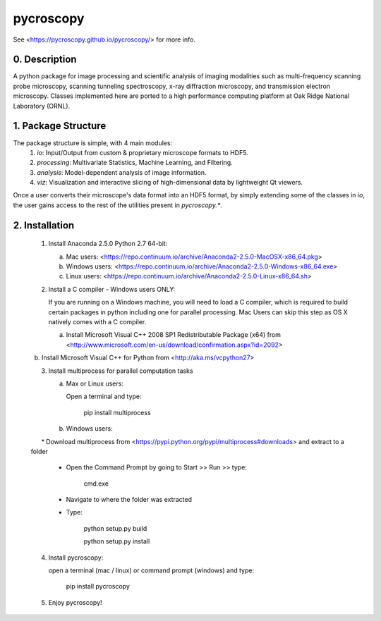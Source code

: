 pycroscopy
==========

See <https://pycroscopy.github.io/pycroscopy/> for more info.

0. Description
--------------
A python package for image processing and scientific analysis of imaging modalities such as multi-frequency scanning probe microscopy,
scanning tunneling spectroscopy, x-ray diffraction microscopy, and transmission electron microscopy.
Classes implemented here are ported to a high performance computing platform at Oak Ridge National Laboratory (ORNL).

1. Package Structure
--------------------
The package structure is simple, with 4 main modules:
   1. `io`: Input/Output from custom & proprietary microscope formats to HDF5.
   2. `processing`: Multivariate Statistics, Machine Learning, and Filtering.
   3. `analysis`: Model-dependent analysis of image information.
   4. `viz`: Visualization and interactive slicing of high-dimensional data by lightweight Qt viewers.

Once a user converts their microscope's data format into an HDF5 format, by simply extending some of the classes in `io`, the user gains access to the rest of the utilities present in `pycroscopy.*`. 


2. Installation
---------------
   1. Install Anaconda 2.5.0 Python 2.7 64-bit:
      
      a. Mac users: <https://repo.continuum.io/archive/Anaconda2-2.5.0-MacOSX-x86_64.pkg>
      
      b. Windows users: <https://repo.continuum.io/archive/Anaconda2-2.5.0-Windows-x86_64.exe>

      c. Linux users: <https://repo.continuum.io/archive/Anaconda2-2.5.0-Linux-x86_64.sh>
      
   2. Install a C compiler - Windows users ONLY:
      
      If you are running on a Windows machine, you will need to load a C compiler, which is required to build certain packages in python including one for parallel processing. Mac Users can skip this step as OS X natively comes with a C compiler.
      
      a. Install Microsoft Visual C++ 2008 SP1 Redistributable Package (x64) from <http://www.microsoft.com/en-us/download/confirmation.aspx?id=2092>
      
      b. Install Microsoft Visual C++ for Python from <http://aka.ms/vcpython27>
      
   3. Install multiprocess for parallel computation tasks
   
      a. Max or Linux users: 
      
         Open a terminal and type: 
            
            pip install multiprocess
         
      b. Windows users:
      
         * Download multiprocess from <https://pypi.python.org/pypi/multiprocess#downloads> and extract to a folder
         
         * Open the Command Prompt by going to Start >> Run >> type:
            
            cmd.exe
         
         * Navigate to where the folder was extracted
         
         * Type:
         
               python setup.py build
               
               python setup.py install
               
   4. Install pycroscopy:
   
      open a terminal (mac / linux) or command prompt (windows) and type:
      
         pip install pycroscopy
         
   5. Enjoy pycroscopy!
               
         
